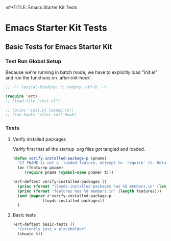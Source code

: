 n#+TITLE: Emacs Starter Kit Tests
#+OPTIONS: toc:2 num:nil ^:nil

* Emacs Starter Kit Tests
  :PROPERTIES:
  :comments: noweb
  :noweb:    yes
  :tangle:   yes
  :END:

** Basic Tests for Emacs Starter Kit

*** Test Run Global Setup
Because we're running in batch mode, we have to explicitly load
"init.el" and run the functions on `after-init-hook`.
#+begin_src emacs-lisp
  ;; -*- lexical-binding: t; coding: utf-8; -*-

  (require 'ert)
  ;; (load-file "init.el")

  ;; (princ "init.el loaded.\n")
  ;; (run-hooks 'after-init-hook)

#+end_src

*** Tests
**** Verify installed packages

Verify first that all the startup .org files got tangled and loaded.

#+begin_src emacs-lisp
  (defun verify-installed-package-p (pname)
    "If PNAME is not a  loaded feature, attempt to `require' it. Return PNAME if `require' fails."
    (or (featurep pname)
       (require pname (symbol-name pname) t)))

  (ert-deftest verify-installed-packages ()
    (princ (format "lloyds-installed-packages has %d members.\n" (length lloyds-installed-packages)))
    (princ (format "features has %d members.\n" (length features)))
    (and (mapcar #'verify-installed-package-p
               lloyds-installed-packages))
    )
#+end_src

**** Basic tests
#+begin_src emacs-lisp
  (ert-deftest basic-tests ()
    "Currently just a placeholder"
    (should t))
#+end_src
